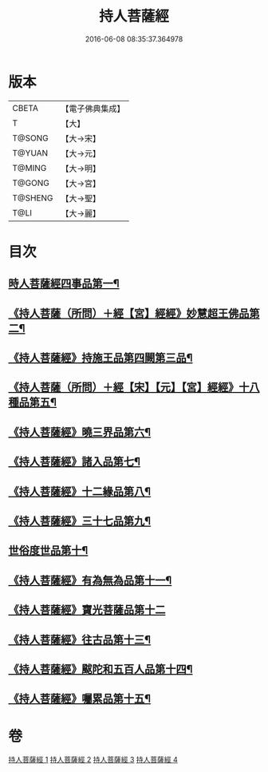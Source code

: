 #+TITLE: 持人菩薩經 
#+DATE: 2016-06-08 08:35:37.364978

* 版本
 |     CBETA|【電子佛典集成】|
 |         T|【大】     |
 |    T@SONG|【大→宋】   |
 |    T@YUAN|【大→元】   |
 |    T@MING|【大→明】   |
 |    T@GONG|【大→宮】   |
 |   T@SHENG|【大→聖】   |
 |      T@LI|【大→麗】   |

* 目次
** [[file:KR6i0110_001.txt::001-0625a6][時人菩薩經四事品第一¶]]
** [[file:KR6i0110_001.txt::001-0627a12][《持人菩薩（所問）＋經【宮】經經》妙慧超王佛品第二¶]]
** [[file:KR6i0110_002.txt::002-0629b17][《持人菩薩經》持施王品第四闕第三品¶]]
** [[file:KR6i0110_002.txt::002-0630b11][《持人菩薩（所問）＋經【宋】【元】【宮】經經》十八種品第五¶]]
** [[file:KR6i0110_002.txt::002-0631c2][《持人菩薩經》曉三界品第六¶]]
** [[file:KR6i0110_002.txt::002-0632b5][《持人菩薩經》諸入品第七¶]]
** [[file:KR6i0110_002.txt::002-0632c27][《持人菩薩經》十二緣品第八¶]]
** [[file:KR6i0110_003.txt::003-0633c26][《持人菩薩經》三十七品第九¶]]
** [[file:KR6i0110_004.txt::004-0637c11][世俗度世品第十¶]]
** [[file:KR6i0110_004.txt::004-0638b4][《持人菩薩經》有為無為品第十一¶]]
** [[file:KR6i0110_004.txt::004-0638c29][《持人菩薩經》寶光菩薩品第十二]]
** [[file:KR6i0110_004.txt::004-0639c22][《持人菩薩經》往古品第十三¶]]
** [[file:KR6i0110_004.txt::004-0640b9][《持人菩薩經》颰陀和五百人品第十四¶]]
** [[file:KR6i0110_004.txt::004-0641b12][《持人菩薩經》囑累品第十五¶]]

* 卷
[[file:KR6i0110_001.txt][持人菩薩經 1]]
[[file:KR6i0110_002.txt][持人菩薩經 2]]
[[file:KR6i0110_003.txt][持人菩薩經 3]]
[[file:KR6i0110_004.txt][持人菩薩經 4]]

